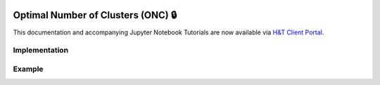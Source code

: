  .. _implementations-clustering:

===================================
Optimal Number of Clusters (ONC) 🔒
===================================

This documentation and accompanying Jupyter Notebook Tutorials are now available via
`H&T Client Portal <https://portal.hudsonthames.org/dashboard/product/LFKd0IJcZa91PzVhALlJ>`__.

Implementation
##############

Example
#######
